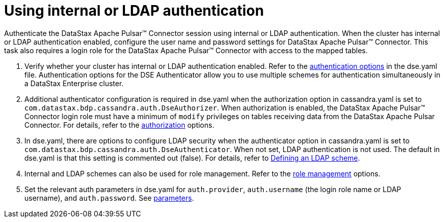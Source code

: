 = Using internal or LDAP authentication 

:page-tag: pulsar-connector,security,secure,pulsar,ldap

Authenticate the DataStax Apache Pulsar™ Connector session using internal or LDAP authentication.
When the cluster has internal or LDAP authentication enabled, configure the user name and password settings for DataStax Apache Pulsar™ Connector.
This task also requires a login role for the DataStax Apache Pulsar™ Connector with access to the mapped tables.

. Verify whether your cluster has internal or LDAP authentication enabled.
Refer to the link:https://docs.datastax.com/en/dse/6.8/dse-admin/datastax_enterprise/config/configDseYaml.html#configDseYaml__authenticationOptions[authentication options] in the dse.yaml file.
Authentication options for the DSE Authenticator allow you to use multiple schemes for authentication simultaneously in a DataStax Enterprise cluster.
. Additional authenticator configuration is required in dse.yaml when the authorization option in cassandra.yaml is set to `com.datastax.bdp.cassandra.auth.DseAuthorizer`.
When authorization is enabled, the DataStax Apache Pulsar™ Connector login role must have a minimum of `modify` privileges on tables receiving data from the DataStax Apache Pulsar Connector.
For details, refer to the link:https://docs.datastax.com/en/dse/6.8/dse-admin/datastax_enterprise/config/configCassandra_yaml.html#configCassandra_yaml__authenticator[authorization] options.
. In dse.yaml, there are options to configure LDAP security when the authenticator option in cassandra.yaml is set to `com.datastax.bdp.cassandra.auth.DseAuthenticator`.
When not set, LDAP authentication is not used.
The default in dse.yaml is that this setting is commented out (false).
For details, refer to link:https://docs.datastax.com/en/security/6.8/security/secLDAPScheme.html[Defining an LDAP scheme].
. Internal and LDAP schemes can also be used for role management.
Refer to the link:https://docs.datastax.com/en/dse/6.8/dse-admin/datastax_enterprise/config/configDseYaml.html#configDseYaml__role_management_options[role management] options.
. Set the relevant auth parameters in dse.yaml for `auth.provider`, `auth.username` (the login role name or LDAP username), and `auth.password`.
See xref:cfgRefPulsarAuthLdap.adoc#ldap-parameters[parameters].
